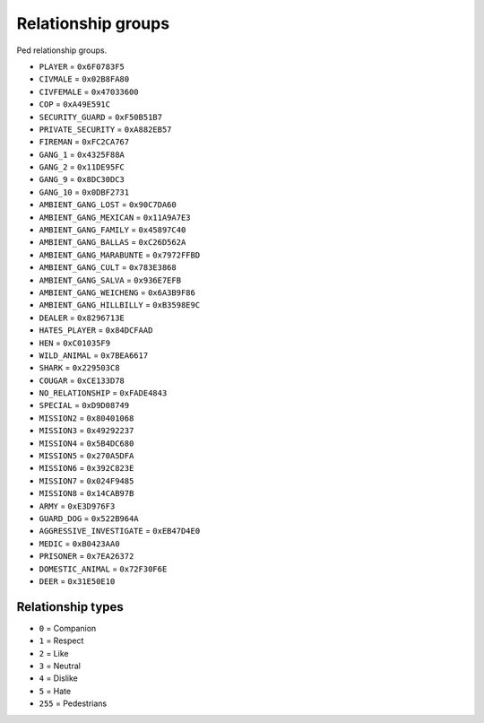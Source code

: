 Relationship groups
========================

Ped relationship groups.

* ``PLAYER`` = ``0x6F0783F5``
* ``CIVMALE`` = ``0x02B8FA80``
* ``CIVFEMALE`` = ``0x47033600``
* ``COP`` = ``0xA49E591C``
* ``SECURITY_GUARD`` = ``0xF50B51B7``
* ``PRIVATE_SECURITY`` = ``0xA882EB57``
* ``FIREMAN`` = ``0xFC2CA767``
* ``GANG_1`` = ``0x4325F88A``
* ``GANG_2`` = ``0x11DE95FC``
* ``GANG_9`` = ``0x8DC30DC3``
* ``GANG_10`` = ``0x0DBF2731``
* ``AMBIENT_GANG_LOST`` = ``0x90C7DA60``
* ``AMBIENT_GANG_MEXICAN`` = ``0x11A9A7E3``
* ``AMBIENT_GANG_FAMILY`` = ``0x45897C40``
* ``AMBIENT_GANG_BALLAS`` = ``0xC26D562A``
* ``AMBIENT_GANG_MARABUNTE`` = ``0x7972FFBD``
* ``AMBIENT_GANG_CULT`` = ``0x783E3868``
* ``AMBIENT_GANG_SALVA`` = ``0x936E7EFB``
* ``AMBIENT_GANG_WEICHENG`` = ``0x6A3B9F86``
* ``AMBIENT_GANG_HILLBILLY`` = ``0xB3598E9C``
* ``DEALER`` = ``0x8296713E``
* ``HATES_PLAYER`` = ``0x84DCFAAD``
* ``HEN`` = ``0xC01035F9``
* ``WILD_ANIMAL`` = ``0x7BEA6617``
* ``SHARK`` = ``0x229503C8``
* ``COUGAR`` = ``0xCE133D78``
* ``NO_RELATIONSHIP`` = ``0xFADE4843``
* ``SPECIAL`` = ``0xD9D08749``
* ``MISSION2`` = ``0x80401068``
* ``MISSION3`` = ``0x49292237``
* ``MISSION4`` = ``0x5B4DC680``
* ``MISSION5`` = ``0x270A5DFA``
* ``MISSION6`` = ``0x392C823E``
* ``MISSION7`` = ``0x024F9485``
* ``MISSION8`` = ``0x14CAB97B``
* ``ARMY`` = ``0xE3D976F3``
* ``GUARD_DOG`` = ``0x522B964A``
* ``AGGRESSIVE_INVESTIGATE`` = ``0xEB47D4E0``
* ``MEDIC`` = ``0xB0423AA0``
* ``PRISONER`` = ``0x7EA26372``
* ``DOMESTIC_ANIMAL`` = ``0x72F30F6E``
* ``DEER`` = ``0x31E50E10``

Relationship types
------------------------

* ``0`` = Companion  
* ``1`` = Respect  
* ``2`` = Like  
* ``3`` = Neutral  
* ``4`` = Dislike  
* ``5`` = Hate  
* ``255`` = Pedestrians  